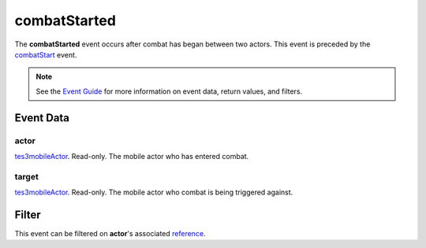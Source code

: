 
combatStarted
========================================================

The **combatStarted** event occurs after combat has began between two actors. This event is preceded by the `combatStart`_ event.

.. note:: See the `Event Guide`_ for more information on event data, return values, and filters.


Event Data
--------------------------------------------------------

actor
~~~~~~~~~~~~~~~~~~~~~~~~~~~~~~~~~~~~~~~~~~~~~~~~~~~~~~~
`tes3mobileActor`_. Read-only. The mobile actor who has entered combat.

target
~~~~~~~~~~~~~~~~~~~~~~~~~~~~~~~~~~~~~~~~~~~~~~~~~~~~~~~
`tes3mobileActor`_. Read-only. The mobile actor who combat is being triggered against.


Filter
--------------------------------------------------------
This event can be filtered on **actor**'s associated `reference`_.


.. _`Event Guide`: ../guide/events.html

.. _`tes3mobileActor`: ../type/tes3/mobileActor.html
.. _`reference`: ../type/tes3/reference.html

.. _`combatStart`: combatStart.html
